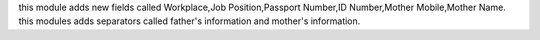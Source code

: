 this module adds new fields called Workplace,Job Position,Passport Number,ID Number,Mother Mobile,Mother Name.
this modules adds separators called father's information and mother's information.
